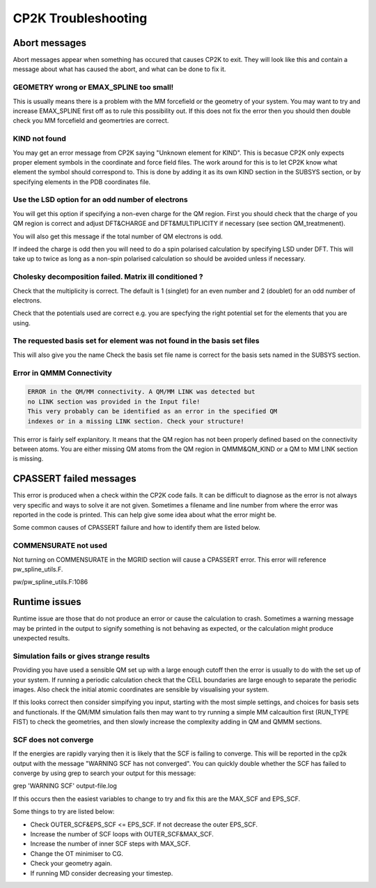 ==========================
CP2K Troubleshooting
==========================

-----------------------
Abort messages
-----------------------

Abort messages appear when something has occured that causes CP2K to exit. They 
will look like this and contain a message about what has caused the abort, and 
what can be done to fix it.



GEOMETRY wrong or EMAX_SPLINE too small!
----------------------------------------

This is usually means there is a problem with the MM forcefield or the geometry of your system.
You may want to try and increase EMAX_SPLINE first off as to rule this possibility out.
If this does not fix the error then you should then double check you MM forcefield and
geomertries are correct.


KIND not found
---------------

You may get an error message from CP2K saying "Unknown element for KIND". This is becasue CP2K only expects
proper element symbols in the coordinate and force field files. The work around for this is
to let CP2K know what element the symbol should correspond to. This is done by adding it as its own KIND section
in the SUBSYS section, or by specifying elements in the PDB coordinates file.

Use the LSD option for an odd number of electrons
-------------------------------------------------

You will get this option if specifying a non-even charge for the QM region. First you
should check that the charge of you QM region is correct and adjust DFT&CHARGE and 
DFT&MULTIPLICITY if necessary (see section QM_treatmenent).

You will also get this message if the total number of QM electrons is odd.

If indeed the charge is odd then you will need to do a spin polarised calculation 
by specifying LSD under DFT. This will take up to twice as long as a non-spin polarised 
calculation so should be avoided unless if necessary.

Cholesky decomposition failed. Matrix ill conditioned ?
-------------------------------------------------------

Check that the multiplicity is correct. The default is 1 (singlet) for an even
number and 2 (doublet) for an odd number of electrons.

Check that the potentials used are correct e.g. you are specfying the right
potential set for the elements that you are using.

The requested basis set for element was not found in the basis set files
--------------------------------------------------------------------------

This will also give you the name 
Check the basis set file name is correct for the basis sets named in the SUBSYS section.

Error in QMMM Connectivity
---------------------------

.. code-block:: none

 ERROR in the QM/MM connectivity. A QM/MM LINK was detected but
 no LINK section was provided in the Input file!
 This very probably can be identified as an error in the specified QM
 indexes or in a missing LINK section. Check your structure!

This error is fairly self explanitory. It means that the QM region has not been 
properly defined based on the connectivity between atoms. You are either missing QM
atoms from the QM region in QMMM&QM_KIND or a QM to MM LINK section is missing.

------------------------
CPASSERT failed messages
------------------------

This error is produced when a check within the CP2K code fails. It can be difficult to diagnose
as the error is not always very specific and ways to solve it are not given.
Sometimes a filename and line number from where the error was reported in the code is printed.
This can help give some idea about what the error might be.


Some common causes of CPASSERT failure and how to identify them are listed below.

COMMENSURATE not used
---------------------

Not turning on COMMENSURATE in the MGRID section will cause a CPASSERT error. This 
error will reference pw_spline_utils.F.

pw/pw_spline_utils.F:1086

---------------------
Runtime issues
---------------------

Runtime issue are those that do not produce an error or cause the calculation to 
crash. Sometimes a warning message may be printed in the output to signify
something is not behaving as expected, or the calculation might produce 
unexpected results. 

Simulation fails or gives strange results
-----------------------------------------

Providing you have used a sensible QM set up with a large enough cutoff then the error is usually to do with the set up of your 
system. If running a periodic calculation check that the CELL boundaries are large enough to separate the periodic images.
Also check the initial atomic coordinates are sensible by visualising your system. 

If this looks correct then consider simpifying 
you input, starting with the most simple settings, and choices for basis sets and functionals. If the QM/MM simulation fails then
may want to try running a simple MM calcaultion first (RUN_TYPE FIST) to check the geometries, and then slowly increase the complexity
adding in QM and QMMM sections.



SCF does not converge
---------------------

If the energies are rapidly varying then it is likely that the SCF is failing to converge. This will be reported in the cp2k output
with the message "WARNING SCF has not converged". You can quickly double whether the SCF has failed to converge by using grep to 
search your output for this message:

grep 'WARNING SCF' output-file.log

If this occurs then the easiest variables to change to try and fix this are the MAX_SCF and EPS_SCF.

Some things to try are listed below:

* Check OUTER_SCF&EPS_SCF <= EPS_SCF. If not decrease the outer EPS_SCF.
* Increase the number of SCF loops with OUTER_SCF&MAX_SCF.
* Increase the number of inner SCF steps with MAX_SCF.
* Change the OT minimiser to CG.
* Check your geometry again.
* If running MD consider decreasing your timestep.


